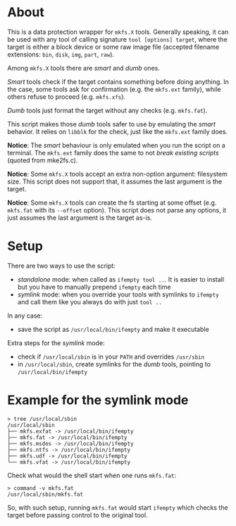 * About

This is a data protection wrapper for =mkfs.X= tools. Generally speaking, it can
be used with any tool of calling signature =tool [options] target=, where the
target is either a block device or some raw image file (accepted filename
extensions: =bin=, =disk=, =img=, =part=, =raw=).

Among =mkfs.X= tools there are /smart/ and /dumb/ ones.

/Smart/ tools check if the target contains something before doing anything. In
the case, some tools ask for confirmation (e.g. the =mkfs.ext= family), while
others refuse to proceed (e.g. =mkfs.xfs=).

/Dumb/ tools just format the target without any checks (e.g. =mkfs.fat=).

This script makes those /dumb/ tools safer to use by emulating the /smart/
behavior. It relies on =libblk= for the check, just like the =mkfs.ext= family
does.

*Notice*: The /smart/ behaviour is only emulated when you run the script on a
terminal. The =mkfs.ext= family does the same to not /break existing scripts/
(quoted from mke2fs.c).

*Notice*: Some =mkfs.X= tools accept an extra non-option argument: filesystem
size. This script does not support that, it assumes the last argument is the
target.

*Notice*: Some =mkfs.X= tools can create the fs starting at some offset
(e.g. =mkfs.fat= with its =--offset= option). This script does not parse any
options, it just assumes the last argument is the target as-is.

* Setup

There are two ways to use the script:
- /standalone/ mode: when called as =ifempty tool ..=. It is easier to install
  but you have to manually prepend =ifempty= each time
- /symlink/ mode: when you override your tools with symlinks to =ifempty= and
  call them like you always do with just =tool ..=

In any case:
- save the script as =/usr/local/bin/ifempty= and make it executable

Extra steps for the /symlink/ mode:
- check if =/usr/local/sbin= is in your =PATH= and overrides =/usr/sbin=
- in =/usr/local/sbin=, create symlinks for the /dumb/ tools, pointing to
  =/usr/local/bin/ifempty=

* Example for the symlink mode

#+begin_example
  > tree /usr/local/sbin
  /usr/local/sbin
  ├── mkfs.exfat -> /usr/local/bin/ifempty
  ├── mkfs.fat -> /usr/local/bin/ifempty
  ├── mkfs.msdos -> /usr/local/bin/ifempty
  ├── mkfs.ntfs -> /usr/local/bin/ifempty
  ├── mkfs.udf -> /usr/local/bin/ifempty
  └── mkfs.vfat -> /usr/local/bin/ifempty
#+end_example

Check what would the shell start when one runs =mkfs.fat=:

#+begin_example
  > command -v mkfs.fat
  /usr/local/sbin/mkfs.fat
#+end_example

So, with such setup, running =mkfs.fat= would start =ifempty= which checks the
target before passing control to the original tool.
